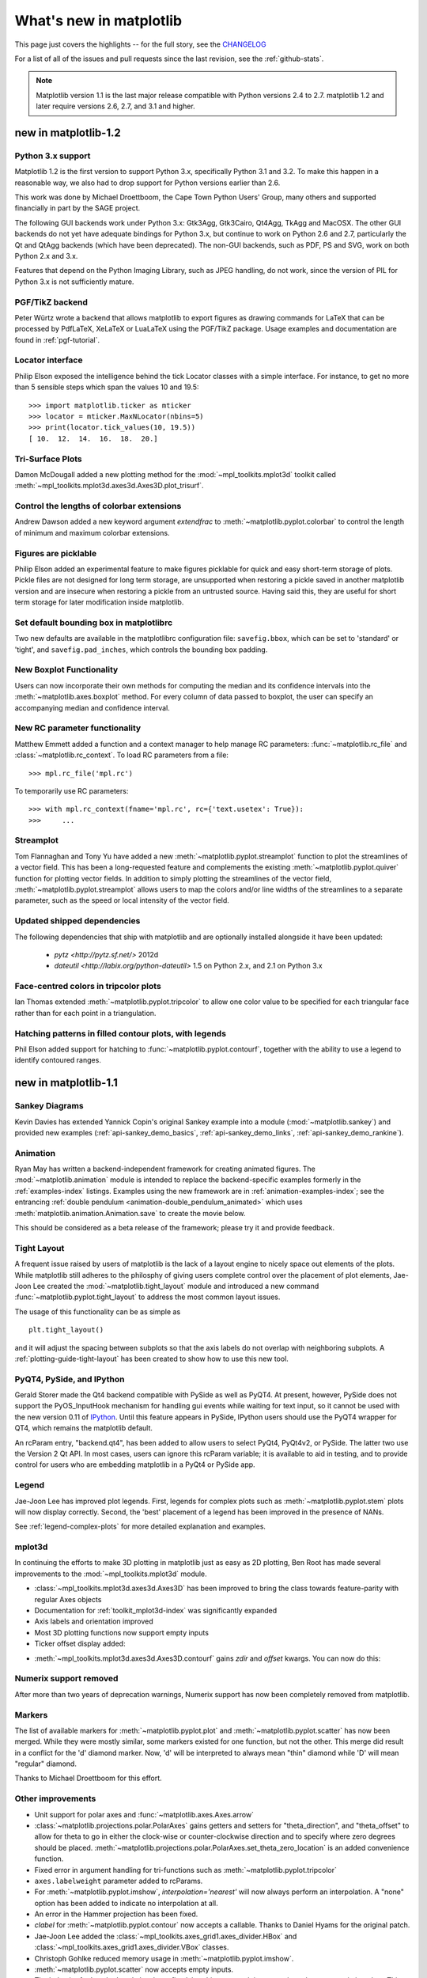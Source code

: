 .. _whats-new:

************************
What's new in matplotlib
************************

This page just covers the highlights -- for the full story, see the
`CHANGELOG <http://matplotlib.org/_static/CHANGELOG>`_

For a list of all of the issues and pull requests since the last
revision, see the :ref:`github-stats`.

.. note::
   Matplotlib version 1.1 is the last major release compatible with Python
   versions 2.4 to 2.7.  matplotlib 1.2 and later require
   versions 2.6, 2.7, and 3.1 and higher.

.. _whats-new-1-2:

new in matplotlib-1.2
=====================

Python 3.x support
------------------

Matplotlib 1.2 is the first version to support Python 3.x,
specifically Python 3.1 and 3.2.  To make this happen in a reasonable
way, we also had to drop support for Python versions earlier than 2.6.

This work was done by Michael Droettboom, the Cape Town Python Users'
Group, many others and supported financially in part by the SAGE
project.

The following GUI backends work under Python 3.x: Gtk3Agg, Gtk3Cairo,
Qt4Agg, TkAgg and MacOSX.  The other GUI backends do not yet have
adequate bindings for Python 3.x, but continue to work on Python 2.6
and 2.7, particularly the Qt and QtAgg backends (which have been
deprecated). The non-GUI backends, such as PDF, PS and SVG, work on both
Python 2.x and 3.x.

Features that depend on the Python Imaging Library, such as JPEG
handling, do not work, since the version of PIL for Python 3.x is not
sufficiently mature.

PGF/TikZ backend
----------------
Peter Würtz wrote a backend that allows matplotlib to export figures as
drawing commands for LaTeX that can be processed by PdfLaTeX, XeLaTeX or
LuaLaTeX using the PGF/TikZ package. Usage examples and documentation are
found in :ref:`pgf-tutorial`.

.. image:: /_static/pgf_preamble.*

Locator interface
-----------------

Philip Elson exposed the intelligence behind the tick Locator classes with a
simple interface. For instance, to get no more than 5 sensible steps which
span the values 10 and 19.5::

    >>> import matplotlib.ticker as mticker
    >>> locator = mticker.MaxNLocator(nbins=5)
    >>> print(locator.tick_values(10, 19.5))
    [ 10.  12.  14.  16.  18.  20.]

Tri-Surface Plots
-----------------

Damon McDougall added a new plotting method for the
:mod:`~mpl_toolkits.mplot3d` toolkit called
:meth:`~mpl_toolkits.mplot3d.axes3d.Axes3D.plot_trisurf`.

.. plot:: mpl_examples/mplot3d/trisurf3d_demo.py

Control the lengths of colorbar extensions
------------------------------------------

Andrew Dawson added a new keyword argument *extendfrac* to
:meth:`~matplotlib.pyplot.colorbar` to control the length of
minimum and maximum colorbar extensions.

.. plot::

    import matplotlib.pyplot as plt
    import numpy as np

    x = y = np.linspace(0., 2*np.pi, 100)
    X, Y = np.meshgrid(x, y)
    Z = np.cos(X) * np.sin(0.5*Y)

    clevs = [-.75, -.5, -.25, 0., .25, .5, .75]
    cmap = plt.cm.get_cmap(name='jet', lut=8)

    ax1 = plt.subplot(211)
    cs1 = plt.contourf(x, y, Z, clevs, cmap=cmap, extend='both')
    cb1 = plt.colorbar(orientation='horizontal', extendfrac=None)
    cb1.set_label('Default length colorbar extensions')

    ax2 = plt.subplot(212)
    cs2 = plt.contourf(x, y, Z, clevs, cmap=cmap, extend='both')
    cb2 = plt.colorbar(orientation='horizontal', extendfrac='auto')
    cb2.set_label('Custom length colorbar extensions')

    plt.show()


Figures are picklable
---------------------

Philip Elson added an experimental feature to make figures picklable
for quick and easy short-term storage of plots. Pickle files
are not designed for long term storage, are unsupported when restoring a pickle
saved in another matplotlib version and are insecure when restoring a pickle
from an untrusted source. Having said this, they are useful for short term
storage for later modification inside matplotlib.


Set default bounding box in matplotlibrc
------------------------------------------

Two new defaults are available in the matplotlibrc configuration file:
``savefig.bbox``, which can be set to 'standard' or 'tight', and
``savefig.pad_inches``, which controls the bounding box padding.


New Boxplot Functionality
-------------------------

Users can now incorporate their own methods for computing the median and its
confidence intervals into the :meth:`~matplotlib.axes.boxplot` method. For
every column of data passed to boxplot, the user can specify an accompanying
median and confidence interval.

.. plot:: mpl_examples/pylab_examples/boxplot_demo3.py


New RC parameter functionality
------------------------------

Matthew Emmett added a function and a context manager to help manage RC
parameters: :func:`~matplotlib.rc_file` and :class:`~matplotlib.rc_context`.
To load RC parameters from a file::

  >>> mpl.rc_file('mpl.rc')

To temporarily use RC parameters::

  >>> with mpl.rc_context(fname='mpl.rc', rc={'text.usetex': True}):
  >>>     ...


Streamplot
----------

Tom Flannaghan and Tony Yu have added a new
:meth:`~matplotlib.pyplot.streamplot` function to plot the streamlines of
a vector field. This has been a long-requested feature and complements the
existing :meth:`~matplotlib.pyplot.quiver` function for plotting vector fields.
In addition to simply plotting the streamlines of the vector field,
:meth:`~matplotlib.pyplot.streamplot` allows users to map the colors and/or
line widths of the streamlines to a separate parameter, such as the speed or
local intensity of the vector field.

.. plot:: mpl_examples/pylab_examples/streamplot_demo.py

Updated shipped dependencies
----------------------------

The following dependencies that ship with matplotlib and are
optionally installed alongside it have been updated:

  - `pytz <http://pytz.sf.net/>` 2012d

  - `dateutil <http://labix.org/python-dateutil>` 1.5 on Python 2.x,
    and 2.1 on Python 3.x


Face-centred colors in tripcolor plots
--------------------------------------

Ian Thomas extended :meth:`~matplotlib.pyplot.tripcolor` to allow one color
value to be specified for each triangular face rather than for each point in
a triangulation.

.. plot:: mpl_examples/pylab_examples/tripcolor_demo.py

Hatching patterns in filled contour plots, with legends
-------------------------------------------------------

Phil Elson added support for hatching to
:func:`~matplotlib.pyplot.contourf`, together with the ability
to use a legend to identify contoured ranges.

.. plot:: mpl_examples/pylab_examples/contourf_hatching.py

.. _whats-new-1-1:

new in matplotlib-1.1
=====================

Sankey Diagrams
---------------

Kevin Davies has extended Yannick Copin's original Sankey example into a module
(:mod:`~matplotlib.sankey`) and provided new examples
(:ref:`api-sankey_demo_basics`, :ref:`api-sankey_demo_links`,
:ref:`api-sankey_demo_rankine`).

.. plot:: mpl_examples/api/sankey_demo_rankine.py

Animation
---------

Ryan May has written a backend-independent framework for creating
animated figures. The :mod:`~matplotlib.animation` module is intended
to replace the backend-specific examples formerly in the
:ref:`examples-index` listings.  Examples using the new framework are
in :ref:`animation-examples-index`; see the entrancing :ref:`double
pendulum <animation-double_pendulum_animated>` which uses
:meth:`matplotlib.animation.Animation.save` to create the movie below.

.. raw:: html

    <iframe width="420" height="315" src="http://www.youtube.com/embed/32cjc6V0OZY" frameborder="0" allowfullscreen></iframe>

This should be considered as a beta release of the framework;
please try it and provide feedback.


Tight Layout
------------

A frequent issue raised by users of matplotlib is the lack of a layout
engine to nicely space out elements of the plots. While matplotlib still
adheres to the philosphy of giving users complete control over the placement
of plot elements, Jae-Joon Lee created the :mod:`~matplotlib.tight_layout`
module and introduced a new
command :func:`~matplotlib.pyplot.tight_layout`
to address the most common layout issues.

.. plot::

    plt.rcParams['savefig.facecolor'] = "0.8"
    plt.rcParams['figure.figsize'] = 4, 3

    fig, axes_list = plt.subplots(2, 1)
    for ax in axes_list.flat:
        ax.set(xlabel="x-label", ylabel="y-label", title="before tight_layout")
	ax.locator_params(nbins=3)

    plt.show()

    plt.rcParams['savefig.facecolor'] = "0.8"
    plt.rcParams['figure.figsize'] = 4, 3

    fig, axes_list = plt.subplots(2, 1)
    for ax in axes_list.flat:
        ax.set(xlabel="x-label", ylabel="y-label", title="after tight_layout")
	ax.locator_params(nbins=3)

    plt.tight_layout()
    plt.show()

The usage of this functionality can be as simple as ::

    plt.tight_layout()

and it will adjust the spacing between subplots
so that the axis labels do not overlap with neighboring subplots. A
:ref:`plotting-guide-tight-layout` has been created to show how to use
this new tool.

PyQT4, PySide, and IPython
--------------------------

Gerald Storer made the Qt4 backend compatible with PySide as
well as PyQT4.  At present, however, PySide does not support
the PyOS_InputHook mechanism for handling gui events while
waiting for text input, so it cannot be used with the new
version 0.11 of `IPython <http://ipython.org>`_. Until this
feature appears in PySide, IPython users should use
the PyQT4 wrapper for QT4, which remains the matplotlib default.

An rcParam entry, "backend.qt4", has been added to allow users
to select PyQt4, PyQt4v2, or PySide.  The latter two use the
Version 2 Qt API.  In most cases, users can ignore this rcParam
variable; it is available to aid in testing, and to provide control
for users who are embedding matplotlib in a PyQt4 or PySide app.


Legend
------

Jae-Joon Lee has improved plot legends. First,
legends for complex plots such as :meth:`~matplotlib.pyplot.stem` plots
will now display correctly. Second, the 'best' placement of a legend has
been improved in the presence of NANs.

See :ref:`legend-complex-plots` for more detailed explanation and
examples.

.. plot:: mpl_examples/pylab_examples/legend_demo4.py

mplot3d
-------

In continuing the efforts to make 3D plotting in matplotlib just as easy
as 2D plotting, Ben Root has made several improvements to the
:mod:`~mpl_toolkits.mplot3d` module.

* :class:`~mpl_toolkits.mplot3d.axes3d.Axes3D` has been
  improved to bring the class towards feature-parity with regular
  Axes objects

* Documentation for :ref:`toolkit_mplot3d-index` was significantly expanded

* Axis labels and orientation improved

* Most 3D plotting functions now support empty inputs

* Ticker offset display added:

.. plot:: mpl_examples/mplot3d/offset_demo.py

* :meth:`~mpl_toolkits.mplot3d.axes3d.Axes3D.contourf`
  gains *zdir* and *offset* kwargs. You can now do this:

.. plot:: mpl_examples/mplot3d/contourf3d_demo2.py

Numerix support removed
-----------------------

After more than two years of deprecation warnings, Numerix support has
now been completely removed from matplotlib.

Markers
-------

The list of available markers for :meth:`~matplotlib.pyplot.plot` and
:meth:`~matplotlib.pyplot.scatter` has now been merged. While they
were mostly similar, some markers existed for one function, but not
the other. This merge did result in a conflict for the 'd' diamond
marker. Now, 'd' will be interpreted to always mean "thin" diamond
while 'D' will mean "regular" diamond.

Thanks to Michael Droettboom for this effort.

Other improvements
------------------

* Unit support for polar axes and :func:`~matplotlib.axes.Axes.arrow`

* :class:`~matplotlib.projections.polar.PolarAxes` gains getters and setters for
  "theta_direction", and "theta_offset" to allow for theta to go in
  either the clock-wise or counter-clockwise direction and to specify where zero
  degrees should be placed.
  :meth:`~matplotlib.projections.polar.PolarAxes.set_theta_zero_location` is an
  added convenience function.

* Fixed error in argument handling for tri-functions such as
  :meth:`~matplotlib.pyplot.tripcolor`

* ``axes.labelweight`` parameter added to rcParams.

* For :meth:`~matplotlib.pyplot.imshow`, *interpolation='nearest'* will
  now always perform an interpolation. A "none" option has been added to
  indicate no interpolation at all.

* An error in the Hammer projection has been fixed.

* *clabel* for :meth:`~matplotlib.pyplot.contour` now accepts a callable.
  Thanks to Daniel Hyams for the original patch.

* Jae-Joon Lee added the :class:`~mpl_toolkits.axes_grid1.axes_divider.HBox`
  and :class:`~mpl_toolkits.axes_grid1.axes_divider.VBox` classes.

* Christoph Gohlke reduced memory usage in :meth:`~matplotlib.pyplot.imshow`.

* :meth:`~matplotlib.pyplot.scatter` now accepts empty inputs.

* The behavior for 'symlog' scale has been fixed, but this may result
  in some minor changes to existing plots.  This work was refined by
  ssyr.

* Peter Butterworth added named figure support to
  :func:`~matplotlib.pyplot.figure`.

* Michiel de Hoon has modified the MacOSX backend to make
  its interactive behavior consistent with the other backends.

* Pim Schellart added a new colormap called "cubehelix".
  Sameer Grover also added a colormap called "coolwarm". See it and all
  other colormaps :ref:`here <pylab_examples-show_colormaps>`.

* Many bug fixes and documentation improvements.

.. _whats-new-1-0:

new in matplotlib-1.0
======================

.. _whats-new-html5:

HTML5/Canvas backend
---------------------

Simon Ratcliffe and Ludwig Schwardt have released an `HTML5/Canvas
<http://code.google.com/p/mplh5canvas/>`_ backend for matplotlib.  The
backend is almost feature complete, and they have done a lot of work
comparing their html5 rendered images with our core renderer Agg.  The
backend features client/server interactive navigation of matplotlib
figures in an html5 compliant browser.

Sophisticated subplot grid layout
---------------------------------

Jae-Joon Lee has written :mod:`~matplotlib.gridspec`, a new module for
doing complex subplot layouts, featuring row and column spans and
more.  See :ref:`gridspec-guide` for a tutorial overview.

.. plot:: users/plotting/examples/demo_gridspec01.py

Easy pythonic subplots
-----------------------

Fernando Perez got tired of all the boilerplate code needed to create a
figure and multiple subplots when using the matplotlib API, and wrote
a :func:`~matplotlib.pyplot.subplots` helper function.  Basic usage
allows you to create the figure and an array of subplots with numpy
indexing (starts with 0).  Eg::

  fig, axarr = plt.subplots(2, 2)
  axarr[0,0].plot([1,2,3])   # upper, left

See :ref:`pylab_examples-subplots_demo` for several code examples.

Contour fixes and and triplot
---------------------------------

Ian Thomas has fixed a long-standing bug that has vexed our most
talented developers for years.  :func:`~matplotlib.pyplot.contourf`
now handles interior masked regions, and the boundaries of line and
filled contours coincide.

Additionally, he has contributed a new module :mod:`~matplotlib.tri` and
helper function :func:`~matplotlib.pyplot.triplot` for creating and
plotting unstructured triangular grids.

.. plot:: mpl_examples/pylab_examples/triplot_demo.py

multiple calls to show supported
---------------------------------

A long standing request is to support multiple calls to
:func:`~matplotlib.pyplot.show`.  This has been difficult because it
is hard to get consistent behavior across operating systems, user
interface toolkits and versions.  Eric Firing has done a lot of work
on rationalizing show across backends, with the desired behavior to
make show raise all newly created figures and block execution until
they are closed.  Repeated calls to show should raise newly created
figures since the last call.  Eric has done a lot of testing on the
user interface toolkits and versions and platforms he has access to,
but it is not possible to test them all, so please report problems to
the `mailing list
<http://sourceforge.net/mailarchive/forum.php?forum_name=matplotlib-users>`_
and `bug tracker
<http://sourceforge.net/tracker/?group_id=80706&atid=560720>`_.


mplot3d graphs can be embedded in arbitrary axes
-------------------------------------------------

You can now place an mplot3d graph into an arbitrary axes location,
supporting mixing of 2D and 3D graphs in the same figure, and/or
multiple 3D graphs in a single figure, using the "projection" keyword
argument to add_axes or add_subplot.  Thanks Ben Root.

.. plot:: pyplots/whats_new_1_subplot3d.py

tick_params
------------

Eric Firing wrote tick_params, a convenience method for changing the
appearance of ticks and tick labels. See pyplot function
:func:`~matplotlib.pyplot.tick_params` and associated Axes method
:meth:`~matplotlib.axes.Axes.tick_params`.

Lots of performance and feature enhancements
---------------------------------------------


* Faster magnification of large images, and the ability to zoom in to
  a single pixel

* Local installs of documentation work better

* Improved "widgets" -- mouse grabbing is supported

* More accurate snapping of lines to pixel boundaries

* More consistent handling of color, particularly the alpha channel,
  throughout the API

Much improved software carpentry
---------------------------------

The matplotlib trunk is probably in as good a shape as it has ever
been, thanks to improved `software carpentry
<http://software-carpentry.org/>`_.  We now have a `buildbot
<http://buildbot.net/trac>`_ which runs a suite of `nose
<http://code.google.com/p/python-nose/>`_ regression tests on every
svn commit, auto-generating a set of images and comparing them against
a set of known-goods, sending emails to developers on failures with a
pixel-by-pixel `image comparison
<http://mpl.code.astraw.com/overview.html>`_.  Releases and release
bugfixes happen in branches, allowing active new feature development
to happen in the trunk while keeping the release branches stable.
Thanks to Andrew Straw, Michael Droettboom and other matplotlib
developers for the heavy lifting.

Bugfix marathon
----------------

Eric Firing went on a bug fixing and closing marathon, closing over
100 bugs on the `bug tracker
<http://sourceforge.net/tracker/?group_id=80706&atid=560720>`_ with
help from Jae-Joon Lee, Michael Droettboom, Christoph Gohlke and
Michiel de Hoon.


.. _whats-new-0-99:

new in matplotlib-0.99
======================



New documentation
-----------------

Jae-Joon Lee has written two new guides :ref:`plotting-guide-legend`
and :ref:`plotting-guide-annotation`.  Michael Sarahan has written
:ref:`image_tutorial`.  John Hunter has written two new tutorials on
working with paths and transformations: :ref:`path_tutorial` and
:ref:`transforms_tutorial`.

.. _whats-new-mplot3d:

mplot3d
--------


Reinier Heeres has ported John Porter's mplot3d over to the new
matplotlib transformations framework, and it is now available as a
toolkit mpl_toolkits.mplot3d (which now comes standard with all mpl
installs).  See :ref:`mplot3d-examples-index` and
:ref:`toolkit_mplot3d-tutorial`

.. plot:: pyplots/whats_new_99_mplot3d.py

.. _whats-new-axes-grid:

axes grid toolkit
-----------------

Jae-Joon Lee has added a new toolkit to ease displaying multiple images in
matplotlib, as well as some support for curvilinear grids to support
the world coordinate system. The toolkit is included standard with all
new mpl installs.  See :ref:`axes_grid-examples-index` and
:ref:`axes_grid_users-guide-index`.

.. plot:: pyplots/whats_new_99_axes_grid.py

.. _whats-new-spine:

Axis spine placement
--------------------

Andrew Straw has added the ability to place "axis spines" -- the lines
that denote the data limits -- in various arbitrary locations.  No
longer are your axis lines constrained to be a simple rectangle around
the figure -- you can turn on or off left, bottom, right and top, as
well as "detach" the spine to offset it away from the data.  See
:ref:`pylab_examples-spine_placement_demo` and
:class:`matplotlib.spines.Spine`.

.. plot:: pyplots/whats_new_99_spines.py


.. _whats-new-0-98-4:

new in 0.98.4
=============

It's been four months since the last matplotlib release, and there are
a lot of new features and bug-fixes.

Thanks to Charlie Moad for testing and preparing the source release,
including binaries for OS X and Windows for python 2.4 and 2.5 (2.6
and 3.0 will not be available until numpy is available on those
releases).  Thanks to the many developers who contributed to this
release, with contributions from Jae-Joon Lee, Michael Droettboom,
Ryan May, Eric Firing, Manuel Metz, Jouni K. Seppänen, Jeff Whitaker,
Darren Dale, David Kaplan, Michiel de Hoon and many others who
submitted patches

.. _legend-refactor:

Legend enhancements
--------------------

Jae-Joon has rewritten the legend class, and added support for
multiple columns and rows, as well as fancy box drawing.  See
:func:`~matplotlib.pyplot.legend` and
:class:`matplotlib.legend.Legend`.

.. plot:: pyplots/whats_new_98_4_legend.py

.. _fancy-annotations:

Fancy annotations and arrows
-----------------------------

Jae-Joon has added lot's of support to annotations for drawing fancy
boxes and connectors in annotations.  See
:func:`~matplotlib.pyplot.annotate` and
:class:`~matplotlib.patches.BoxStyle`,
:class:`~matplotlib.patches.ArrowStyle`, and
:class:`~matplotlib.patches.ConnectionStyle`.

.. plot:: pyplots/whats_new_98_4_fancy.py

.. _psd-amplitude:


Native OS X backend
--------------------

Michiel de Hoon has provided a native Mac OSX backend that is almost
completely implemented in C. The backend can therefore use Quartz
directly and, depending on the application, can be orders of magnitude
faster than the existing backends. In addition, no third-party
libraries are needed other than Python and NumPy. The backend is
interactive from the usual terminal application on Mac using regular
Python. It hasn't been tested with ipython yet, but in principle it
should to work there as well.  Set 'backend : macosx' in your
matplotlibrc file, or run your script with::

    > python myfile.py -dmacosx

psd amplitude scaling
-------------------------

Ryan May did a lot of work to rationalize the amplitude scaling of
:func:`~matplotlib.pyplot.psd` and friends.  See
:ref:`pylab_examples-psd_demo2`. and :ref:`pylab_examples-psd_demo3`.
The changes should increase MATLAB
compatabililty and increase scaling options.

.. _fill-between:

Fill between
------------------

Added a :func:`~matplotlib.pyplot.fill_between` function to make it
easier to do shaded region plots in the presence of masked data.  You
can pass an *x* array and a *ylower* and *yupper* array to fill
betweem, and an optional *where* argument which is a logical mask
where you want to do the filling.

.. plot:: pyplots/whats_new_98_4_fill_between.py

Lots more
-----------

Here are the 0.98.4 notes from the CHANGELOG::

    Added mdehoon's native macosx backend from sf patch 2179017 - JDH

    Removed the prints in the set_*style commands.  Return the list of
    pprinted strings instead - JDH

    Some of the changes Michael made to improve the output of the
    property tables in the rest docs broke of made difficult to use
    some of the interactive doc helpers, eg setp and getp.  Having all
    the rest markup in the ipython shell also confused the docstrings.
    I added a new rc param docstring.harcopy, to format the docstrings
    differently for hardcopy and other use.  Ther ArtistInspector
    could use a little refactoring now since there is duplication of
    effort between the rest out put and the non-rest output - JDH

    Updated spectral methods (psd, csd, etc.) to scale one-sided
    densities by a factor of 2 and, optionally, scale all densities by
    the sampling frequency.  This gives better MATLAB
    compatibility. -RM

    Fixed alignment of ticks in colorbars. -MGD

    drop the deprecated "new" keyword of np.histogram() for numpy 1.2
    or later.  -JJL

    Fixed a bug in svg backend that new_figure_manager() ignores
    keywords arguments such as figsize, etc. -JJL

    Fixed a bug that the handlelength of the new legend class set too
    short when numpoints=1 -JJL

    Added support for data with units (e.g. dates) to
    Axes.fill_between. -RM

    Added fancybox keyword to legend. Also applied some changes for
    better look, including baseline adjustment of the multiline texts
    so that it is center aligned. -JJL

    The transmuter classes in the patches.py are reorganized as
    subclasses of the Style classes. A few more box and arrow styles
    are added. -JJL

    Fixed a bug in the new legend class that didn't allowed a tuple of
    coordinate vlaues as loc. -JJL

    Improve checks for external dependencies, using subprocess
    (instead of deprecated popen*) and distutils (for version
    checking) - DSD

    Reimplementaion of the legend which supports baseline alignement,
    multi-column, and expand mode. - JJL

    Fixed histogram autoscaling bug when bins or range are given
    explicitly (fixes Debian bug 503148) - MM

    Added rcParam axes.unicode_minus which allows plain hypen for
    minus when False - JDH

    Added scatterpoints support in Legend. patch by Erik Tollerud -
    JJL

    Fix crash in log ticking. - MGD

    Added static helper method BrokenHBarCollection.span_where and
    Axes/pyplot method fill_between.  See
    examples/pylab/fill_between.py - JDH

    Add x_isdata and y_isdata attributes to Artist instances, and use
    them to determine whether either or both coordinates are used when
    updating dataLim.  This is used to fix autoscaling problems that
    had been triggered by axhline, axhspan, axvline, axvspan. - EF

    Update the psd(), csd(), cohere(), and specgram() methods of Axes
    and the csd() cohere(), and specgram() functions in mlab to be in
    sync with the changes to psd().  In fact, under the hood, these
    all call the same core to do computations. - RM

    Add 'pad_to' and 'sides' parameters to mlab.psd() to allow
    controlling of zero padding and returning of negative frequency
    components, respecitively.  These are added in a way that does not
    change the API. - RM

    Fix handling of c kwarg by scatter; generalize is_string_like to
    accept numpy and numpy.ma string array scalars. - RM and EF

    Fix a possible EINTR problem in dviread, which might help when
    saving pdf files from the qt backend. - JKS

    Fix bug with zoom to rectangle and twin axes - MGD

    Added Jae Joon's fancy arrow, box and annotation enhancements --
    see examples/pylab_examples/annotation_demo2.py

    Autoscaling is now supported with shared axes - EF

    Fixed exception in dviread that happened with Minion - JKS

    set_xlim, ylim now return a copy of the viewlim array to avoid
    modify inplace surprises

    Added image thumbnail generating function
    matplotlib.image.thumbnail.  See examples/misc/image_thumbnail.py
    - JDH

    Applied scatleg patch based on ideas and work by Erik Tollerud and
    Jae-Joon Lee. - MM

    Fixed bug in pdf backend: if you pass a file object for output
    instead of a filename, e.g. in a wep app, we now flush the object
    at the end. - JKS

    Add path simplification support to paths with gaps. - EF

    Fix problem with AFM files that don't specify the font's full name
    or family name. - JKS

    Added 'scilimits' kwarg to Axes.ticklabel_format() method, for
    easy access to the set_powerlimits method of the major
    ScalarFormatter. - EF

    Experimental new kwarg borderpad to replace pad in legend, based
    on suggestion by Jae-Joon Lee.  - EF

    Allow spy to ignore zero values in sparse arrays, based on patch
    by Tony Yu.  Also fixed plot to handle empty data arrays, and
    fixed handling of markers in figlegend. - EF

    Introduce drawstyles for lines. Transparently split linestyles
    like 'steps--' into drawstyle 'steps' and linestyle '--'.  Legends
    always use drawstyle 'default'. - MM

    Fixed quiver and quiverkey bugs (failure to scale properly when
    resizing) and added additional methods for determining the arrow
    angles - EF

    Fix polar interpolation to handle negative values of theta - MGD

    Reorganized cbook and mlab methods related to numerical
    calculations that have little to do with the goals of those two
    modules into a separate module numerical_methods.py Also, added
    ability to select points and stop point selection with keyboard in
    ginput and manual contour labeling code.  Finally, fixed contour
    labeling bug. - DMK

    Fix backtick in Postscript output. - MGD

    [ 2089958 ] Path simplification for vector output backends
    Leverage the simplification code exposed through path_to_polygons
    to simplify certain well-behaved paths in the vector backends
    (PDF, PS and SVG).  "path.simplify" must be set to True in
    matplotlibrc for this to work.  - MGD

    Add "filled" kwarg to Path.intersects_path and
    Path.intersects_bbox. - MGD

    Changed full arrows slightly to avoid an xpdf rendering problem
    reported by Friedrich Hagedorn. - JKS

    Fix conversion of quadratic to cubic Bezier curves in PDF and PS
    backends. Patch by Jae-Joon Lee. - JKS

    Added 5-point star marker to plot command q- EF

    Fix hatching in PS backend - MGD

    Fix log with base 2 - MGD

    Added support for bilinear interpolation in
    NonUniformImage; patch by Gregory Lielens. - EF

    Added support for multiple histograms with data of
    different length - MM

    Fix step plots with log scale - MGD

    Fix masked arrays with markers in non-Agg backends - MGD

    Fix clip_on kwarg so it actually works correctly - MGD

    Fix locale problems in SVG backend - MGD

    fix quiver so masked values are not plotted - JSW

    improve interactive pan/zoom in qt4 backend on windows - DSD

    Fix more bugs in NaN/inf handling.  In particular, path
    simplification (which does not handle NaNs or infs) will be turned
    off automatically when infs or NaNs are present.  Also masked
    arrays are now converted to arrays with NaNs for consistent
    handling of masks and NaNs - MGD and EF
